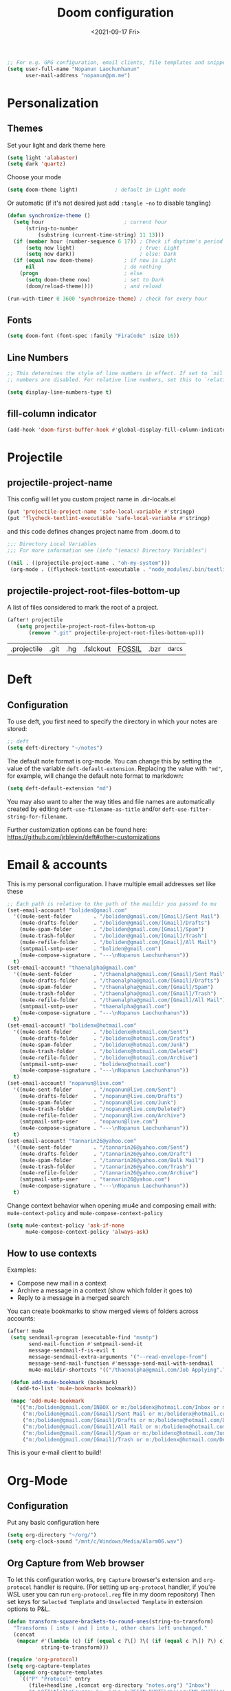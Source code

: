 #+TITLE:   Doom configuration
#+DATE: <2021-09-17 Fri>
#+begin_src emacs-lisp
;; For e.g. GPG configuration, email clients, file templates and snippets.
(setq user-full-name "Nopanun Laochunhanun"
      user-mail-address "nopanun@pm.me")
#+end_src
* Personalization
** Themes
Set your light and dark theme here

#+begin_src emacs-lisp
(setq light 'alabaster)
(setq dark 'quartz)
#+end_src

Choose your mode

#+begin_src emacs-lisp
(setq doom-theme light)            ; default in Light mode
#+end_src

Or automatic (if it's not desired just add ~:tangle ~no~ to disable tangling)

#+begin_src emacs-lisp
(defun synchronize-theme ()
  (setq hour                          ; current hour
      (string-to-number
          (substring (current-time-string) 11 13)))
  (if (member hour (number-sequence 6 17)) ; Check if daytime's period
      (setq now light)                     ; true: Light
      (setq now dark))                     ; else: Dark
  (if (equal now doom-theme)          ; if now is Light
      nil                             ; do nothing
    (progn                            ; else
      (setq doom-theme now)           ; set to Dark
      (doom/reload-theme))))          ; and reload

(run-with-timer 0 3600 'synchronize-theme) ; check for every hour
#+end_src

** Fonts

#+begin_src emacs-lisp
(setq doom-font (font-spec :family "FiraCode" :size 16))
#+end_src

** Line Numbers

#+begin_src emacs-lisp
;; This determines the style of line numbers in effect. If set to `nil', line
;; numbers are disabled. For relative line numbers, set this to `relative'.

(setq display-line-numbers-type t)
#+end_src

** fill-column indicator

#+begin_src emacs-lisp
(add-hook 'doom-first-buffer-hook #'global-display-fill-column-indicator-mode)
#+end_src

* Projectile
** projectile-project-name
This config will let you custom project name in .dir-locals.el

#+begin_src emacs-lisp
(put 'projectile-project-name 'safe-local-variable #'stringp)
(put 'flycheck-textlint-executable 'safe-local-variable #'stringp)
#+end_src

and this code defines changes project name from .doom.d to

#+begin_src emacs-lisp :tangle .dir-locals.el
;;; Directory Local Variables
;;; For more information see (info "(emacs) Directory Variables")

((nil . ((projectile-project-name . "oh-my-system")))
 (org-mode . ((flycheck-textlint-executable . "node_modules/.bin/textlint"))))
#+end_src

** projectile-project-root-files-bottom-up
A list of files considered to mark the root of a project.

#+begin_src emacs-lisp :tangle no
(after! projectile
   (setq projectile-project-root-files-bottom-up
       (remove ".git" projectile-project-root-files-bottom-up)))
#+end_src

#+RESULTS:
| .projectile | .project |

#+Original Value:
| .projectile |  .git | .hg | .fslckout | _FOSSIL_ | .bzr | _darcs |

* Deft
** Configuration
To use deft, you first need to specify the directory in which your notes are stored:

#+begin_src emacs-lisp
;; deft
(setq deft-directory "~/notes")
#+end_src

The default note format is org-mode. You can change this by setting the value of
the variable ~deft-default-extension~. Replacing the value with ~"md"~, for example,
will change the default note format to markdown:

#+begin_src emacs-lisp :tangle no
(setq deft-default-extension "md")
#+end_src

You may also want to alter the way titles and file names are automatically created by editing ~deft-use-filename-as-title~ and/or ~deft-use-filter-string-for-filename~.

Further customization options can be found here: https://github.com/jrblevin/deft#other-customizations

* Email & accounts

This is my personal configuration. I have multiple email addresses set like these

#+BEGIN_SRC emacs-lisp
;; Each path is relative to the path of the maildir you passed to mu
(set-email-account! "boliden@gmail.com"
  '((mu4e-sent-folder       . "/boliden@gmail.com/[Gmail]/Sent Mail")
    (mu4e-drafts-folder     . "/boliden@gmail.com/[Gmail]/Drafts")
    (mu4e-spam-folder       . "/boliden@gmail.com/[Gmail]/Spam")
    (mu4e-trash-folder      . "/boliden@gmail.com/[Gmail]/Trash")
    (mu4e-refile-folder     . "/boliden@gmail.com/[Gmail]/All Mail")
    (smtpmail-smtp-user     . "boliden@gmail.com")
    (mu4e-compose-signature . "---\nNopanun Laochunhanun"))
  t)
(set-email-account! "thaenalpha@gmail.com"
  '((mu4e-sent-folder       . "/thaenalpha@gmail.com/[Gmail]/Sent Mail")
    (mu4e-drafts-folder     . "/thaenalpha@gmail.com/[Gmail]/Drafts")
    (mu4e-spam-folder       . "/thaenalpha@gmail.com/[Gmail]/Spam")
    (mu4e-trash-folder      . "/thaenalpha@gmail.com/[Gmail]/Trash")
    (mu4e-refile-folder     . "/thaenalpha@gmail.com/[Gmail]/All Mail")
    (smtpmail-smtp-user     . "thaenalpha@gmail.com")
    (mu4e-compose-signature . "---\nNopanun Laochunhanun"))
  t)
(set-email-account! "bolidenx@hotmail.com"
  '((mu4e-sent-folder       . "/bolidenx@hotmail.com/Sent")
    (mu4e-drafts-folder     . "/bolidenx@hotmail.com/Drafts")
    (mu4e-spam-folder       . "/bolidenx@hotmail.com/Junk")
    (mu4e-trash-folder      . "/bolidenx@hotmail.com/Deleted")
    (mu4e-refile-folder     . "/bolidenx@hotmail.com/Archive")
    (smtpmail-smtp-user     . "bolidenx@hotmail.com")
    (mu4e-compose-signature . "---\nNopanun Laochunhanun"))
  t)
(set-email-account! "nopanun@live.com"
  '((mu4e-sent-folder       . "/nopanun@live.com/Sent")
    (mu4e-drafts-folder     . "/nopanun@live.com/Drafts")
    (mu4e-spam-folder       . "/nopanun@live.com/Junk")
    (mu4e-trash-folder      . "/nopanun@live.com/Deleted")
    (mu4e-refile-folder     . "/nopanun@live.com/Archive")
    (smtpmail-smtp-user     . "nopanun@live.com")
    (mu4e-compose-signature . "---\nNopanun Laochunhanun"))
  t)
(set-email-account! "tannarin26@yahoo.com"
  '((mu4e-sent-folder       . "/tannarin26@yahoo.com/Sent")
    (mu4e-drafts-folder     . "/tannarin26@yahoo.com/Draft")
    (mu4e-spam-folder       . "/tannarin26@yahoo.com/Bulk Mail")
    (mu4e-trash-folder      . "/tannarin26@yahoo.com/Trash")
    (mu4e-refile-folder     . "/tannarin26@yahoo.com/Archive")
    (smtpmail-smtp-user     . "tannarin26@yahoo.com")
    (mu4e-compose-signature . "---\nNopanun Laochunhanun"))
  t)
#+END_SRC

Change context behavior when opening mu4e and composing email with:
~mu4e-context-policy~ and ~mu4e-compose-context-policy~

#+begin_src emacs-lisp
(setq mu4e-context-policy 'ask-if-none
      mu4e-compose-context-policy 'always-ask)
#+end_src

** How to use contexts

Examples:

- Compose new mail in a context
- Archive a message in a context (show which folder it goes to)
- Reply to a message in a merged search

You can create bookmarks to show merged views of folders across accounts:

#+begin_src emacs-lisp
(after! mu4e
 (setq sendmail-program (executable-find "msmtp")
       send-mail-function #'smtpmail-send-it
       message-sendmail-f-is-evil t
       message-sendmail-extra-arguments '("--read-envelope-from")
       message-send-mail-function #'message-send-mail-with-sendmail
       mu4e-maildir-shortcuts '(("/thaenalpha@gmail.com/Job Applying".?j)))

 (defun add-mu4e-bookmark (bookmark)
   (add-to-list 'mu4e-bookmarks bookmark))

 (mapc 'add-mu4e-bookmark
   '(("m:/boliden@gmail.com/INBOX or m:/bolidenx@hotmail.com/Inbox or m:/nopanun@live.com/Inbox or m:/tannarin26@yahoo.com/Inbox or m:/thaenalpha@gmail.com/INBOX or m:/nopanun@live.com/IT Demands" "All Inboxes" ?i)
     ("m:/boliden@gmail.com/[Gmail]/Sent Mail or m:/bolidenx@hotmail.com/Sent m:/thaenalpha@gmail.com/[Gmail]/Sent Mail or m:/nopanun@live.com/Sent or m:/tannarin26@yahoo.com/Sent" "All Sent" ?s)
     ("m:/boliden@gmail.com/[Gmail]/Drafts or m:/bolidenx@hotmail.com/Drafts m:/thaenalpha@gmail.com/[Gmail]/Drafts or m:/nopanun@live.com/Drafts or m:/tannarin26@yahoo.com/Draft" "All Drafts" ?d)
     ("m:/boliden@gmail.com/[Gmail]/All Mail or m:/bolidenx@hotmail.com/Archive m:/thaenalpha@gmail.com/[Gmail]/All Mail or m:/nopanun@live.com/Archive or m:/tannarin26@yahoo.com/Archive" "All Archives" ?a)
     ("m:/boliden@gmail.com/[Gmail]/Spam or m:/bolidenx@hotmail.com/Junk or m:/thaenalpha@gmail.com/[Gmail]/Spam or m:/nopanun@live.com/Junk or m:/tannarin26@yahoo.com/Bulk Mail" "All Spams" ?p)
     ("m:/boliden@gmail.com/[Gmail]/Trash or m:/bolidenx@hotmail.com/Deleted or m:/thaenalpha@gmail.com/[Gmail]/Trash or m:/nopanun@live.com/Deleted or m:/tannarin26@yahoo.com/Trash" "All Trashes" ?t))))
#+end_src

This is your e-mail client to build!

* Org-Mode
** Configuration

Put any basic configuration here

#+begin_src emacs-lisp
(setq org-directory "~/org/")
(setq org-clock-sound "/mnt/c/Windows/Media/Alarm06.wav")
#+end_src

** Org Capture from Web browser

To let this configuration works, =Org Capture= browser's extension and
=org-protocol= handler is require. (For setting up =org-protocol= handler,
if you're WSL user you can run ~org-protocol.reg~ file in my doom repository)
Then set keys for ~Selected Template~ and ~Unselected Template~ in extension
options to P&L.

#+begin_src emacs-lisp
(defun transform-square-brackets-to-round-ones(string-to-transform)
  "Transforms [ into ( and ] into ), other chars left unchanged."
  (concat
   (mapcar #'(lambda (c) (if (equal c ?\[) ?\( (if (equal c ?\]) ?\) c)))
           string-to-transform)))

(require 'org-protocol)
(setq org-capture-templates
  (append org-capture-templates
    `(("P" "Protocol" entry
       (file+headline ,(concat org-directory "notes.org") "Inbox")
       "* %^{Title}\nSource: %u, %c\n #+BEGIN_QUOTE\n%i\n#+END_QUOTE\n\n\n%?")
      ("L" "Protocol Link" entry
       (file+headline ,(concat org-directory "notes.org") "Inbox")
       "* %? [[%:link][%(transform-square-brackets-to-round-ones
                        \"%:description\")]] \nCaptured On: %U")
      ("w" "Web site" entry
       (file+olp "~/org/inbox.org" "Web")
       "* %c :website:\n%U %?%:initial"))))
#+end_src

* App
** Telega --- full featured unofficial client for Telegram platform for GNU Emacs.
*** Installation
telega depends on the visual-fill-column and rainbow-identifiers packages. This dependency automatically
installs if you install telega from MELPA or GNU Guix. Otherwise will you need to install these packages
by hand.

telega is built on top of the official library provided by Telegram TDLib. Most distributions do not
provide this package in their repositories, in which case you will have to install it manually by
following the instructions.

GNU Guix, however, does have both telega and TDLib packaged. If you use GNU Guix you can skip
directly to Installing from GNU Guix.

**** Dependencies
Look for all dependencies at [[https://zevlg.github.io/telega.el/][Telega Manual (v0.7.018)]]
***** GNU gperf (for building TDLib)
****** Guix users
#+begin_src sh :tangle no
  guix install gperf
#+end_src

**** Building TDLib

TDLib is the library for building Telegram clients. It requires a large amount of memory to be built.
Make sure you are using TDLib version greater or equal to 1.7.0.

On MacOS you can install a pre-built TDLib package using homebrew from brew.sh. Just run:

$ brew install tdlib

On Linux, you will need to build TDLib from source.

To get the source:

#+begin_src sh :tangle no
  git clone https://github.com/tdlib/td.git
#+end_src

Move into the folder with $ cd ./td or wherever you checked out td.

Prepare a folder for building the library:

#+begin_src sh :tangle no
  cd ./td && mkdir build && cd build && cmake ../
#+end_src

Build the sources:

#+begin_src sh :tangle no
  cd ./td/build && make -jN # Change N first, read a description below.
#+end_src

with N number of cores that should be used for the compilation (the optimal value is the number of
physical cores on the machine).

Finally, to install the library system-wide:

#+begin_src sh :tangle no
  cd ./td/build && sudo make install # this one not works because it prompts you for password. Need to launchs from shell.
#+end_src

It will install headers to /usr/local/include and library itself into /usr/local/lib. If you have TDLib installed
in other location, don't forget to modify telega-server-libs-prefix before starting telega.

**** Installing telega from MELPA

+ ~install~ as a doom :app module (You need to add =telega= at :app in =init.el=)

#+begin_src emacs-lisp :tangle modules/app/telega/packages.el :mkdirp yes
;; -*- no-byte-compile: t; -*-
;;; app/telega/packages.el

(package! telega :built-in 'prefer)
#+end_src

- ~uninstall~ by replace =:tangle= value in ~install~ block with =no= and just press enter at the block below:
  #+begin_src sh :tangle no
    rm -r modules/app/telega
  #+end_src

** Edit-Server --- server that responds to edit requests from Chrome
*** Installation
**** Dependencies
***** Edit with Emacs Chrome/Firefox extension
[[https://github.com/stsquad/emacs_chrome][GitHub - stsquad/emacs_chrome: A Chromium "clone" of It's All Text for spawni...]]
**** Installing edit-server from MELPA

+ ~install~ as a doom :app module (You need to add =edit-server= at :app in =init.el=)

#+begin_src emacs-lisp :tangle modules/app/edit-server/packages.el :mkdirp yes
;; -*- no-byte-compile: t; -*-
;;; app/edit-server/packages.el

(package! edit-server :built-in 'prefer)
#+end_src

- ~uninstall~ by replace =:tangle= value in ~install~ block with =no= and just press enter at the block below:
  #+begin_src sh :tangle no
    rm -r modules/app/edit-server
  #+end_src

**** Configuration
#+begin_src emacs-lisp :tangle modules/app/edit-server/config.el
;;; app/edit-server/config.el -*- lexical-binding: t; -*-

(use-package! edit-server
  :defer t
  :commands edit-server-start
  :init (edit-server-start)
  :config (setq edit-server-new-frame-alist
                '((name . "Edit with Emacs FRAME")
                  (top . 200)
                  (left . 200)
                  (width . 80)
                  (height . 25)
                  (minibuffer . t)
                  (menu-bar-lines . t)
                  (window-system . x)))
  (setq edit-server-url-major-mode-alist
        '(("github\\.com" . markdown-mode))))
#+end_src

* Programming language
** Clojure
turn on paredit-mode (minor) after Clojure-mode was loaded (major)
#+begin_src emacs-lisp
(defun turn-on-paredit () (paredit-mode 1))
(add-hook! 'clojure-mode-hook 'turn-on-paredit)
#+end_src

